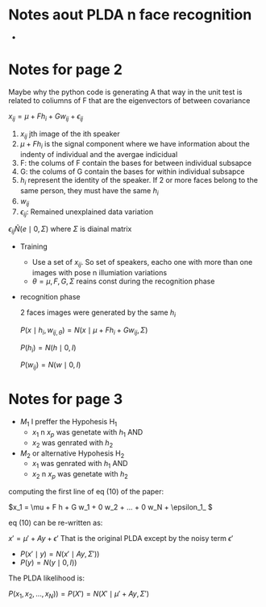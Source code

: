 
#+INTERLEAVE_PDF: Probabilistic_Linear_Discriminant_Analys.pdf

* Notes aout PLDA n face recognition 
  

  * 
  
* Notes for page 2
  :PROPERTIES:
  :interleave_page_note: 2
  :END:

  Maybe why the python code is generating A that way in the unit test
  is related to coliumns of F that are the eigenvectors of between
  covariance


  \( x_{ij} = \mu + F h_i + G w_{ij} + \epsilon_{ij} \)

  1. $x_{ij}$ jth image of the ith speaker 
  2. \( \mu + F h_i \) is the signal component where we have
     information about the indenty of individual and the avergae
     indicidual
  3. F: the colums of F contain the bases for between individual
     subsapce
  4. G: the colums of G contain the bases for within individual
     subsapce
  5. $h_i$ represent the identity of the speaker. If 2 or more faces
     belong to the same person, they must have the same $h_i$
  6. $w_{ij}$ 
  7. $\epsilon_{ij}$: Remained unexplained data variation 
  
  \( \epsilon_{ij} \tilde N(e \mid 0, \Sigma ) \) where $\Sigma$ is
  diainal matrix
  
  * Training
    * Use a set of $x_{ij}$. So set of speakers, eacho one with more
      than one images with pose n illumiation variations
    * \( \theta = {\mu, F, G, \Sigma} \) reains const during the
      recognition phase
  * recognition phase

    2 faces images were generated by the same $h_i$

    \( P(x \mid h_i, w_{ij, \theta} ) = N(x \mid \mu + F h_i + G w_{ij}, \Sigma) \)

    \(P(h_i) = N(h \mid 0,I) \)

    \(P(w_{ij}) = N(w \mid 0,I) \)
    

* Notes for page 3
  :PROPERTIES:
  :interleave_page_note: 3
  :END:


  * $M_1$ I preffer the Hypohesis H_1
    * $x_1$ n $x_p$ was genetate with $h_1$ AND
    * $x_2$ was genrated with $h_2$
  * $M_2$ or alternative Hypohesis H_2
    * $x_1$ was genrated with $h_1$ AND
    * $x_2$ n $x_p$ was genetate with $h_2$
      
  computing the first line of eq (10) of the paper:

  \(x_1 = \mu + F h + G w_1 + 0 w_2 + ... + 0 w_N  + \epsilon_1_ \)
  
  eq (10) can be re-written as:

  \( x' = \mu' + A y + \epsilon' \) That is the original PLDA except
  by the noisy term $\epsilon'$


  * \(P(x' \mid y) = N(x' \mid A y, \Sigma'))\)
  * \(P(y) = N(y \mid 0, I))\)
    

  The PLDA likelihood is:

  \( P(x_1, x_2, ..., x_N)) = P(X') = N(X' \mid \mu' + Ay, \Sigma') \) 

